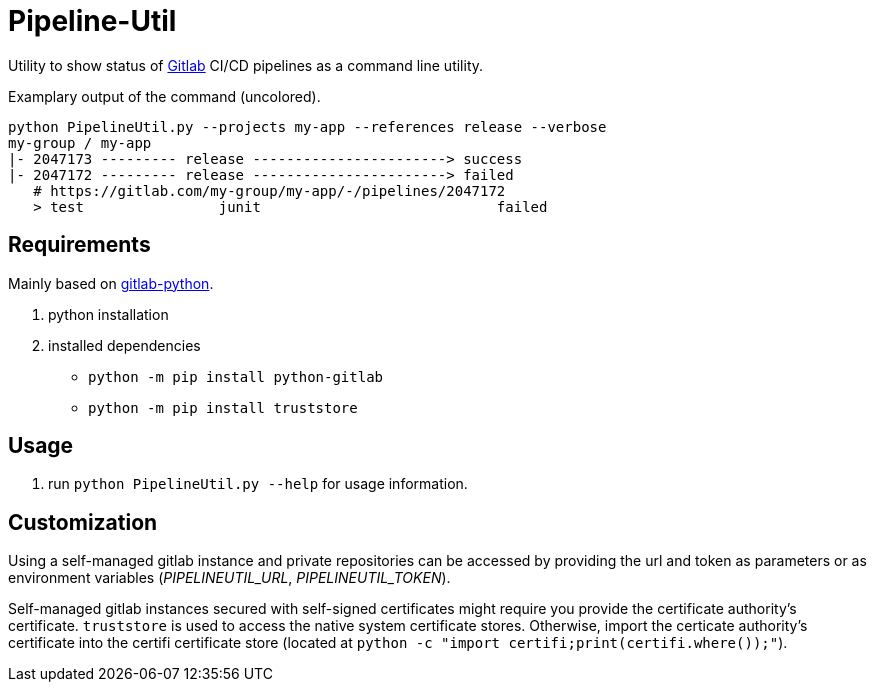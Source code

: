 = Pipeline-Util

Utility to show status of https://gitlab.com/explore/projects[Gitlab] CI/CD pipelines as a command line utility.

.Examplary output of the command (uncolored).
[source]
----
python PipelineUtil.py --projects my-app --references release --verbose
my-group / my-app
|- 2047173 --------- release -----------------------> success
|- 2047172 --------- release -----------------------> failed
   # https://gitlab.com/my-group/my-app/-/pipelines/2047172
   > test                junit                            failed
----

== Requirements

Mainly based on https://python-gitlab.readthedocs.io/en/stable/gl_objects/projects.html[gitlab-python].

. python installation
. installed dependencies
* `python -m pip install python-gitlab`
* `python -m pip install truststore`

== Usage

. run `python PipelineUtil.py --help` for usage information.

== Customization

Using a self-managed gitlab instance and private repositories can be accessed by providing the url and token as parameters or as environment variables (_PIPELINEUTIL_URL_, _PIPELINEUTIL_TOKEN_).

Self-managed gitlab instances secured with self-signed certificates might require you provide the certificate authority's certificate. `truststore` is used to access the native system certificate stores. Otherwise, import the certicate authority's certificate into the certifi certificate store (located at `python -c "import certifi;print(certifi.where());"`).
